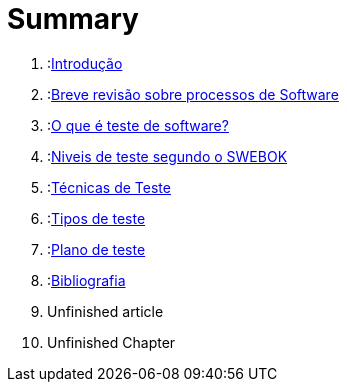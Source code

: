 = Summary

. :link:readme.adoc[Introdução]
. :link:Capitulos/cap1-processos_de_software.adoc[Breve revisão sobre processos de Software]
. :link:Capitulos/cap2-O_que_e_teste_de_software.adoc[O que é teste de software?]
. :link:Capitulos/cap3-Niveis_de_teste.adoc[Niveis de teste segundo o SWEBOK]
. :link:Capitulos/cap4-Tecnicas_de_teste.adoc[Técnicas de Teste]
. :link:Capitulos/cap5-Tipos_de_Teste.adoc[Tipos de teste]
. :link:Capitulos/plano_de_teste.adoc[Plano de teste]
. :link:Capitulos/bibliografia.adoc[Bibliografia]
    . Unfinished article
. Unfinished Chapter

